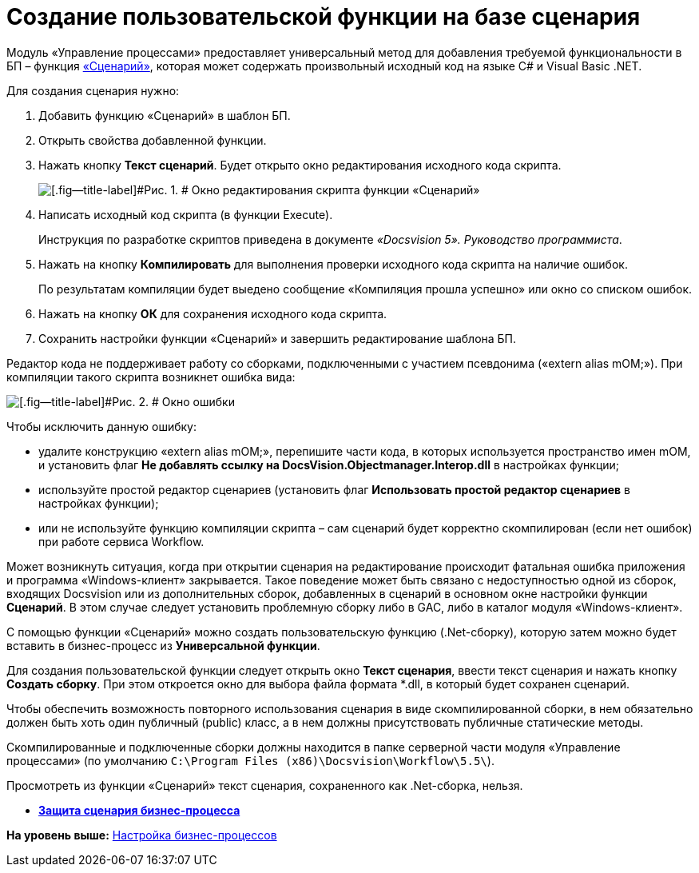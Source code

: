 =  Создание пользовательской функции на базе сценария

Модуль «Управление процессами» предоставляет универсальный метод для добавления требуемой функциональности в БП – функция xref:Function_Script.adoc[«Сценарий»], которая может содержать произвольный исходный код на языке C# и Visual Basic .NET.

Для создания сценария нужно:

. [.ph .cmd]#Добавить функцию «Сценарий» в шаблон БП.#
. [.ph .cmd]#Открыть свойства добавленной функции.#
. [.ph .cmd]#Нажать кнопку [.ph .uicontrol]*Текст сценарий*. Будет открыто окно редактирования исходного кода скрипта.#
+
image::Parameters_Script_TextScript.png[[.fig--title-label]#Рис. 1. # Окно редактирования скрипта функции «Сценарий»]
. [.ph .cmd]#Написать исходный код скрипта (в функции Execute).#
+
Инструкция по разработке скриптов приведена в документе [.dfn .term]_«Docsvision 5». Руководство программиста_.
. [.ph .cmd]#Нажать на кнопку [.ph .uicontrol]*Компилировать* для выполнения проверки исходного кода скрипта на наличие ошибок.#
+
По результатам компиляции будет выедено сообщение «Компиляция прошла успешно» или окно со списком ошибок.
. [.ph .cmd]#Нажать на кнопку [.ph .uicontrol]*ОК* для сохранения исходного кода скрипта.#
. [.ph .cmd]#Сохранить настройки функции «Сценарий» и завершить редактирование шаблона БП.#

Редактор кода не поддерживает работу со сборками, подключенными с участием псевдонима («extern alias mOM;»). При компиляции такого скрипта возникнет ошибка вида:

image::Parameters_Script_Error.png[[.fig--title-label]#Рис. 2. # Окно ошибки]

Чтобы исключить данную ошибку:

* удалите конструкцию «extern alias mOM;», перепишите части кода, в которых используется пространство имен mOM, и установить флаг [.ph .uicontrol]*Не добавлять ссылку на DocsVision.Objectmanager.Interop.dll* в настройках функции;
* используйте простой редактор сценариев (установить флаг [.ph .uicontrol]*Использовать простой редактор сценариев* в настройках функции);
* или не используйте функцию компиляции скрипта – сам сценарий будет корректно скомпилирован (если нет ошибок) при работе сервиса Workflow.

Может возникнуть ситуация, когда при открытии сценария на редактирование происходит фатальная ошибка приложения и программа «Windows-клиент» закрывается. Такое поведение может быть связано с недоступностью одной из сборок, входящих Docsvision или из дополнительных сборок, добавленных в сценарий в основном окне настройки функции [.keyword]*Сценарий*. В этом случае следует установить проблемную сборку либо в GAC, либо в каталог модуля «Windows-клиент».

С помощью функции «Сценарий» можно создать пользовательскую функцию (.Net-сборку), которую затем можно будет вставить в бизнес-процесс из [.keyword]*Универсальной функции*.

Для создания пользовательской функции следует открыть окно [.keyword .wintitle]*Текст сценария*, ввести текст сценария и нажать кнопку [.ph .uicontrol]*Создать сборку*. При этом откроется окно для выбора файла формата *.dll, в который будет сохранен сценарий.

Чтобы обеспечить возможность повторного использования сценария в виде скомпилированной сборки, в нем обязательно должен быть хоть один публичный (publiс) класс, а в нем должны присутствовать публичные статические методы.

Скомпилированные и подключенные сборки должны находится в папке серверной части модуля «Управление процессами» (по умолчанию [.ph .filepath]`C:\Program Files (x86)\Docsvision\Workflow\5.5\`).

Просмотреть из функции «Сценарий» текст сценария, сохраненного как .Net-сборка, нельзя.

* *xref:ScenaryProtection_businessprocess.adoc[Защита сценария бизнес-процесса]* +

*На уровень выше:* xref:Engineer_functions.adoc[Настройка бизнес-процессов]
